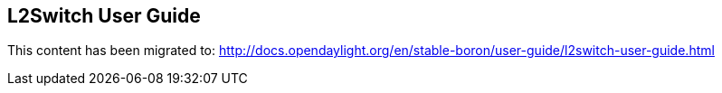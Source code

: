 == L2Switch User Guide

This content has been migrated to: http://docs.opendaylight.org/en/stable-boron/user-guide/l2switch-user-guide.html
